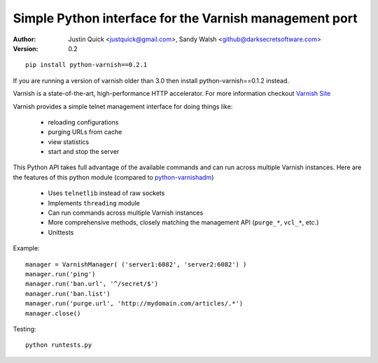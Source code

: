 Simple Python interface for the Varnish management port
=========================================================


:Author:
   Justin Quick <justquick@gmail.com>, Sandy Walsh <github@darksecretsoftware.com>
:Version: 0.2

::

    pip install python-varnish==0.2.1

If you are running a version of varnish older than 3.0 then install python-varnish==0.1.2 instead.

Varnish is a state-of-the-art, high-performance HTTP accelerator.
For more information checkout `Varnish Site <http://varnish.projects.linpro.no/>`_

Varnish provides a simple telnet management interface for doing things like:

  *  reloading configurations
  *  purging URLs from cache
  *  view statistics
  *  start and stop the server

This Python API takes full advantage of the available commands and can run
across multiple Varnish instances. Here are the features of this python module
(compared to `python-varnishadm <http://varnish.projects.linpro.no/browser/trunk/varnish-tools/python-varnishadm/>`_)

  *  Uses ``telnetlib`` instead of raw sockets
  *  Implements ``threading`` module
  *  Can run commands across multiple Varnish instances
  *  More comprehensive methods, closely matching the management API (``purge_*``, ``vcl_*``, etc.)
  *  Unittests

Example::

  manager = VarnishManager( ('server1:6082', 'server2:6082') )
  manager.run('ping')
  manager.run('ban.url', '^/secret/$')
  manager.run('ban.list')
  manager.run('purge.url', 'http://mydomain.com/articles/.*')
  manager.close()

Testing::

  python runtests.py
